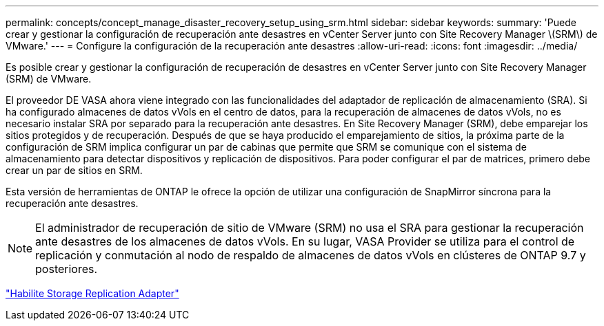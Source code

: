---
permalink: concepts/concept_manage_disaster_recovery_setup_using_srm.html 
sidebar: sidebar 
keywords:  
summary: 'Puede crear y gestionar la configuración de recuperación ante desastres en vCenter Server junto con Site Recovery Manager \(SRM\) de VMware.' 
---
= Configure la configuración de la recuperación ante desastres
:allow-uri-read: 
:icons: font
:imagesdir: ../media/


[role="lead"]
Es posible crear y gestionar la configuración de recuperación de desastres en vCenter Server junto con Site Recovery Manager (SRM) de VMware.

El proveedor DE VASA ahora viene integrado con las funcionalidades del adaptador de replicación de almacenamiento (SRA). Si ha configurado almacenes de datos vVols en el centro de datos, para la recuperación de almacenes de datos vVols, no es necesario instalar SRA por separado para la recuperación ante desastres. En Site Recovery Manager (SRM), debe emparejar los sitios protegidos y de recuperación. Después de que se haya producido el emparejamiento de sitios, la próxima parte de la configuración de SRM implica configurar un par de cabinas que permite que SRM se comunique con el sistema de almacenamiento para detectar dispositivos y replicación de dispositivos. Para poder configurar el par de matrices, primero debe crear un par de sitios en SRM.

Esta versión de herramientas de ONTAP le ofrece la opción de utilizar una configuración de SnapMirror síncrona para la recuperación ante desastres.


NOTE: El administrador de recuperación de sitio de VMware (SRM) no usa el SRA para gestionar la recuperación ante desastres de los almacenes de datos vVols. En su lugar, VASA Provider se utiliza para el control de replicación y conmutación al nodo de respaldo de almacenes de datos vVols en clústeres de ONTAP 9.7 y posteriores.

link:../protect/task_enable_storage_replication_adapter.html["Habilite Storage Replication Adapter"]
